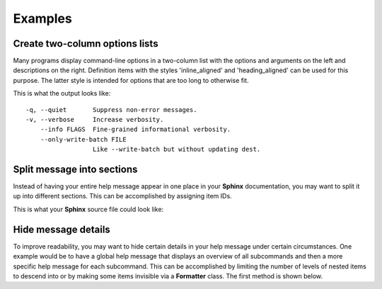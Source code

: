Examples
========
Create two-column options lists
-------------------------------
Many programs display command-line options in a two-column list with the
options and arguments on the left and descriptions on the right. Definition
items with the styles 'inline_aligned' and 'heading_aligned' can be used for
this purpose. The latter style is intended for options that are too long to
otherwise fit.

.. code-block:: python
    :linenos:

    from linotype import Formatter, RootItem

    def help_message():
        formatter = Formatter()
        root_item = RootItem(formatter)

        root_item.add_definition(
            "-q, --quiet", "",
            "Suppress non-error messages.",
            style="inline_aligned")
        root_item.add_definition(
            "-v, --verbose", "",
            "Increase verbosity.",
            style="inline_aligned")
        root_item.add_definition(
            "    --info", "FLAGS",
            "Fine-grained informational verbosity.",
            style="inline_aligned")
        root_item.add_definition(
            "    --only-write-batch", "FILE",
            "Like --write-batch but without updating dest.",
            style="heading_aligned")

        return root_item

    print(help_message().format())

This is what the output looks like::

    -q, --quiet       Suppress non-error messages.
    -v, --verbose     Increase verbosity.
        --info FLAGS  Fine-grained informational verbosity.
        --only-write-batch FILE
                      Like --write-batch but without updating dest.

Split message into sections
---------------------------
Instead of having your entire help message appear in one place in your
**Sphinx** documentation, you may want to split it up into different sections.
This can be accomplished by assigning item IDs.

.. code-block:: python
    :linenos:

    from linotype import Formatter, RootItem

    def help_message():
        formatter = Formatter()
        root_item = RootItem(formatter)

        usage = root_item.add_text("Usage:", item_id="usage")
        usage.add_definition(
            "zielen", "[global_options] command [command_options] [command_args]",
            "")

        global_opts = root_item.add_text("Global Options:", item_id="global")
        global_opts.add_definition(
            "--help", "",
            "Print a usage message and exit.")
        global_opts.add_definition(
            "--version", "",
            "Print the version number and exit.")

        return root_item

    print(help_message().format())

This is what your **Sphinx** source file could look like:

.. code-block:: rst
    :linenos:

    SYNOPSIS
    ========
    .. linotype::
        :module: zielen.cli
        :func: help_message
        :item_id: usage
        :children:

    DESCRIPTION
    ===========
    zielen is a program for conserving disk space by distributing files based
    on how frequently they are accessed.

    GLOBAL OPTIONS
    ==============
    .. linotype::
        :module: zielen.cli
        :func: help_message
        :item_id: global
        :children:

Hide message details
--------------------
To improve readability, you may want to hide certain details in your help
message under certain circumstances. One example would be to have a global help
message that displays an overview of all subcommands and then a more specific
help message for each subcommand. This can be accomplished by limiting the
number of levels of nested items to descend into or by making some items
invisible via a **Formatter** class. The first method is shown below.

.. code-block:: python
    :linenos:

    from linotype import Formatter, RootItem

    def help_message():
        formatter = Formatter()
        root_item = RootItem(formatter)

        commands = root_item.add_text("Commands:")

        initialize_cmd = commands.add_definition(
            "initialize", "[options] name",
            "Create a new profile, called name, representing a pair of "
            "directories to sync.",
            item_id="initialize")
        initialize_cmd.add_definition(
            "-e, --exclude", "file",
            "Get patterns from file representing files and directories to "
            "exclude from syncing.")

        sync_cmd = commands.add_definition(
            "sync", "name|path",
            "Bring the local and remote directories in sync and redistribute "
            "files based on their priorities.",
            item_id="sync")

        return root_item

    if command:
        print(help_message().format(item_id=command))
    else:
        print(help_message().format(levels=2))
